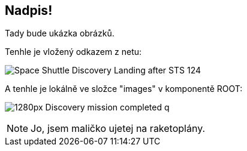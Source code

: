 :moduledir: ..
:attachmentsdir: {moduledir}\attachments
:examplesdir: {moduledir}\examples
:imagesdir: {moduledir}\images
:partialsdir: {moduledir}\partials

== Nadpis!

Tady bude ukázka obrázků.

Tenhle je vložený odkazem z netu:

image::https://upload.wikimedia.org/wikipedia/commons/b/bb/Space_Shuttle_Discovery_Landing_after_STS-124.jpg[]

A tenhle je lokálně ve složce "images" v komponentě ROOT:

image:1280px-Discovery_mission_completed_q.jpg[]

NOTE: Jo, jsem maličko ujetej na raketoplány.

